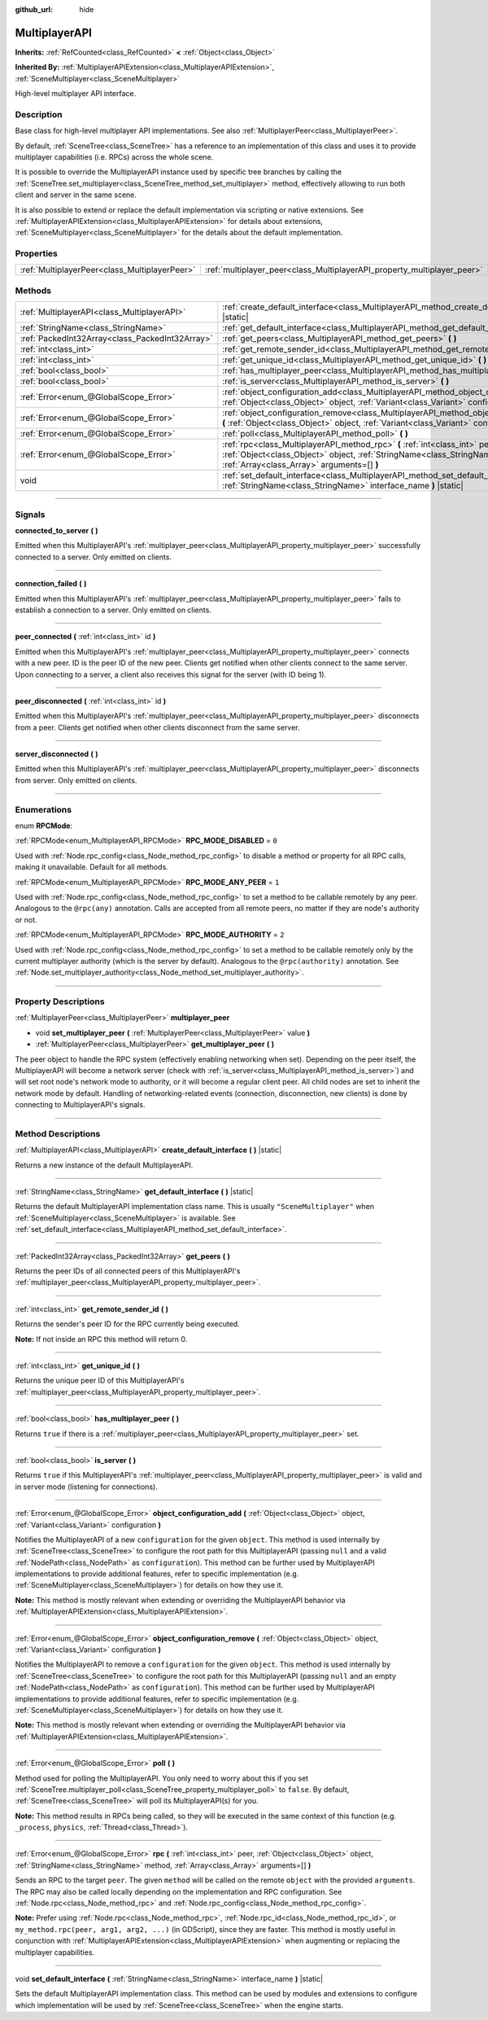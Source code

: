 :github_url: hide

.. DO NOT EDIT THIS FILE!!!
.. Generated automatically from Godot engine sources.
.. Generator: https://github.com/godotengine/godot/tree/master/doc/tools/make_rst.py.
.. XML source: https://github.com/godotengine/godot/tree/master/doc/classes/MultiplayerAPI.xml.

.. _class_MultiplayerAPI:

MultiplayerAPI
==============

**Inherits:** :ref:`RefCounted<class_RefCounted>` **<** :ref:`Object<class_Object>`

**Inherited By:** :ref:`MultiplayerAPIExtension<class_MultiplayerAPIExtension>`, :ref:`SceneMultiplayer<class_SceneMultiplayer>`

High-level multiplayer API interface.

.. rst-class:: classref-introduction-group

Description
-----------

Base class for high-level multiplayer API implementations. See also :ref:`MultiplayerPeer<class_MultiplayerPeer>`.

By default, :ref:`SceneTree<class_SceneTree>` has a reference to an implementation of this class and uses it to provide multiplayer capabilities (i.e. RPCs) across the whole scene.

It is possible to override the MultiplayerAPI instance used by specific tree branches by calling the :ref:`SceneTree.set_multiplayer<class_SceneTree_method_set_multiplayer>` method, effectively allowing to run both client and server in the same scene.

It is also possible to extend or replace the default implementation via scripting or native extensions. See :ref:`MultiplayerAPIExtension<class_MultiplayerAPIExtension>` for details about extensions, :ref:`SceneMultiplayer<class_SceneMultiplayer>` for the details about the default implementation.

.. rst-class:: classref-reftable-group

Properties
----------

.. table::
   :widths: auto

   +-----------------------------------------------+-------------------------------------------------------------------------+
   | :ref:`MultiplayerPeer<class_MultiplayerPeer>` | :ref:`multiplayer_peer<class_MultiplayerAPI_property_multiplayer_peer>` |
   +-----------------------------------------------+-------------------------------------------------------------------------+

.. rst-class:: classref-reftable-group

Methods
-------

.. table::
   :widths: auto

   +-------------------------------------------------+------------------------------------------------------------------------------------------------------------------------------------------------------------------------------------------------------------+
   | :ref:`MultiplayerAPI<class_MultiplayerAPI>`     | :ref:`create_default_interface<class_MultiplayerAPI_method_create_default_interface>` **(** **)** |static|                                                                                                 |
   +-------------------------------------------------+------------------------------------------------------------------------------------------------------------------------------------------------------------------------------------------------------------+
   | :ref:`StringName<class_StringName>`             | :ref:`get_default_interface<class_MultiplayerAPI_method_get_default_interface>` **(** **)** |static|                                                                                                       |
   +-------------------------------------------------+------------------------------------------------------------------------------------------------------------------------------------------------------------------------------------------------------------+
   | :ref:`PackedInt32Array<class_PackedInt32Array>` | :ref:`get_peers<class_MultiplayerAPI_method_get_peers>` **(** **)**                                                                                                                                        |
   +-------------------------------------------------+------------------------------------------------------------------------------------------------------------------------------------------------------------------------------------------------------------+
   | :ref:`int<class_int>`                           | :ref:`get_remote_sender_id<class_MultiplayerAPI_method_get_remote_sender_id>` **(** **)**                                                                                                                  |
   +-------------------------------------------------+------------------------------------------------------------------------------------------------------------------------------------------------------------------------------------------------------------+
   | :ref:`int<class_int>`                           | :ref:`get_unique_id<class_MultiplayerAPI_method_get_unique_id>` **(** **)**                                                                                                                                |
   +-------------------------------------------------+------------------------------------------------------------------------------------------------------------------------------------------------------------------------------------------------------------+
   | :ref:`bool<class_bool>`                         | :ref:`has_multiplayer_peer<class_MultiplayerAPI_method_has_multiplayer_peer>` **(** **)**                                                                                                                  |
   +-------------------------------------------------+------------------------------------------------------------------------------------------------------------------------------------------------------------------------------------------------------------+
   | :ref:`bool<class_bool>`                         | :ref:`is_server<class_MultiplayerAPI_method_is_server>` **(** **)**                                                                                                                                        |
   +-------------------------------------------------+------------------------------------------------------------------------------------------------------------------------------------------------------------------------------------------------------------+
   | :ref:`Error<enum_@GlobalScope_Error>`           | :ref:`object_configuration_add<class_MultiplayerAPI_method_object_configuration_add>` **(** :ref:`Object<class_Object>` object, :ref:`Variant<class_Variant>` configuration **)**                          |
   +-------------------------------------------------+------------------------------------------------------------------------------------------------------------------------------------------------------------------------------------------------------------+
   | :ref:`Error<enum_@GlobalScope_Error>`           | :ref:`object_configuration_remove<class_MultiplayerAPI_method_object_configuration_remove>` **(** :ref:`Object<class_Object>` object, :ref:`Variant<class_Variant>` configuration **)**                    |
   +-------------------------------------------------+------------------------------------------------------------------------------------------------------------------------------------------------------------------------------------------------------------+
   | :ref:`Error<enum_@GlobalScope_Error>`           | :ref:`poll<class_MultiplayerAPI_method_poll>` **(** **)**                                                                                                                                                  |
   +-------------------------------------------------+------------------------------------------------------------------------------------------------------------------------------------------------------------------------------------------------------------+
   | :ref:`Error<enum_@GlobalScope_Error>`           | :ref:`rpc<class_MultiplayerAPI_method_rpc>` **(** :ref:`int<class_int>` peer, :ref:`Object<class_Object>` object, :ref:`StringName<class_StringName>` method, :ref:`Array<class_Array>` arguments=[] **)** |
   +-------------------------------------------------+------------------------------------------------------------------------------------------------------------------------------------------------------------------------------------------------------------+
   | void                                            | :ref:`set_default_interface<class_MultiplayerAPI_method_set_default_interface>` **(** :ref:`StringName<class_StringName>` interface_name **)** |static|                                                    |
   +-------------------------------------------------+------------------------------------------------------------------------------------------------------------------------------------------------------------------------------------------------------------+

.. rst-class:: classref-section-separator

----

.. rst-class:: classref-descriptions-group

Signals
-------

.. _class_MultiplayerAPI_signal_connected_to_server:

.. rst-class:: classref-signal

**connected_to_server** **(** **)**

Emitted when this MultiplayerAPI's :ref:`multiplayer_peer<class_MultiplayerAPI_property_multiplayer_peer>` successfully connected to a server. Only emitted on clients.

.. rst-class:: classref-item-separator

----

.. _class_MultiplayerAPI_signal_connection_failed:

.. rst-class:: classref-signal

**connection_failed** **(** **)**

Emitted when this MultiplayerAPI's :ref:`multiplayer_peer<class_MultiplayerAPI_property_multiplayer_peer>` fails to establish a connection to a server. Only emitted on clients.

.. rst-class:: classref-item-separator

----

.. _class_MultiplayerAPI_signal_peer_connected:

.. rst-class:: classref-signal

**peer_connected** **(** :ref:`int<class_int>` id **)**

Emitted when this MultiplayerAPI's :ref:`multiplayer_peer<class_MultiplayerAPI_property_multiplayer_peer>` connects with a new peer. ID is the peer ID of the new peer. Clients get notified when other clients connect to the same server. Upon connecting to a server, a client also receives this signal for the server (with ID being 1).

.. rst-class:: classref-item-separator

----

.. _class_MultiplayerAPI_signal_peer_disconnected:

.. rst-class:: classref-signal

**peer_disconnected** **(** :ref:`int<class_int>` id **)**

Emitted when this MultiplayerAPI's :ref:`multiplayer_peer<class_MultiplayerAPI_property_multiplayer_peer>` disconnects from a peer. Clients get notified when other clients disconnect from the same server.

.. rst-class:: classref-item-separator

----

.. _class_MultiplayerAPI_signal_server_disconnected:

.. rst-class:: classref-signal

**server_disconnected** **(** **)**

Emitted when this MultiplayerAPI's :ref:`multiplayer_peer<class_MultiplayerAPI_property_multiplayer_peer>` disconnects from server. Only emitted on clients.

.. rst-class:: classref-section-separator

----

.. rst-class:: classref-descriptions-group

Enumerations
------------

.. _enum_MultiplayerAPI_RPCMode:

.. rst-class:: classref-enumeration

enum **RPCMode**:

.. _class_MultiplayerAPI_constant_RPC_MODE_DISABLED:

.. rst-class:: classref-enumeration-constant

:ref:`RPCMode<enum_MultiplayerAPI_RPCMode>` **RPC_MODE_DISABLED** = ``0``

Used with :ref:`Node.rpc_config<class_Node_method_rpc_config>` to disable a method or property for all RPC calls, making it unavailable. Default for all methods.

.. _class_MultiplayerAPI_constant_RPC_MODE_ANY_PEER:

.. rst-class:: classref-enumeration-constant

:ref:`RPCMode<enum_MultiplayerAPI_RPCMode>` **RPC_MODE_ANY_PEER** = ``1``

Used with :ref:`Node.rpc_config<class_Node_method_rpc_config>` to set a method to be callable remotely by any peer. Analogous to the ``@rpc(any)`` annotation. Calls are accepted from all remote peers, no matter if they are node's authority or not.

.. _class_MultiplayerAPI_constant_RPC_MODE_AUTHORITY:

.. rst-class:: classref-enumeration-constant

:ref:`RPCMode<enum_MultiplayerAPI_RPCMode>` **RPC_MODE_AUTHORITY** = ``2``

Used with :ref:`Node.rpc_config<class_Node_method_rpc_config>` to set a method to be callable remotely only by the current multiplayer authority (which is the server by default). Analogous to the ``@rpc(authority)`` annotation. See :ref:`Node.set_multiplayer_authority<class_Node_method_set_multiplayer_authority>`.

.. rst-class:: classref-section-separator

----

.. rst-class:: classref-descriptions-group

Property Descriptions
---------------------

.. _class_MultiplayerAPI_property_multiplayer_peer:

.. rst-class:: classref-property

:ref:`MultiplayerPeer<class_MultiplayerPeer>` **multiplayer_peer**

.. rst-class:: classref-property-setget

- void **set_multiplayer_peer** **(** :ref:`MultiplayerPeer<class_MultiplayerPeer>` value **)**
- :ref:`MultiplayerPeer<class_MultiplayerPeer>` **get_multiplayer_peer** **(** **)**

The peer object to handle the RPC system (effectively enabling networking when set). Depending on the peer itself, the MultiplayerAPI will become a network server (check with :ref:`is_server<class_MultiplayerAPI_method_is_server>`) and will set root node's network mode to authority, or it will become a regular client peer. All child nodes are set to inherit the network mode by default. Handling of networking-related events (connection, disconnection, new clients) is done by connecting to MultiplayerAPI's signals.

.. rst-class:: classref-section-separator

----

.. rst-class:: classref-descriptions-group

Method Descriptions
-------------------

.. _class_MultiplayerAPI_method_create_default_interface:

.. rst-class:: classref-method

:ref:`MultiplayerAPI<class_MultiplayerAPI>` **create_default_interface** **(** **)** |static|

Returns a new instance of the default MultiplayerAPI.

.. rst-class:: classref-item-separator

----

.. _class_MultiplayerAPI_method_get_default_interface:

.. rst-class:: classref-method

:ref:`StringName<class_StringName>` **get_default_interface** **(** **)** |static|

Returns the default MultiplayerAPI implementation class name. This is usually ``"SceneMultiplayer"`` when :ref:`SceneMultiplayer<class_SceneMultiplayer>` is available. See :ref:`set_default_interface<class_MultiplayerAPI_method_set_default_interface>`.

.. rst-class:: classref-item-separator

----

.. _class_MultiplayerAPI_method_get_peers:

.. rst-class:: classref-method

:ref:`PackedInt32Array<class_PackedInt32Array>` **get_peers** **(** **)**

Returns the peer IDs of all connected peers of this MultiplayerAPI's :ref:`multiplayer_peer<class_MultiplayerAPI_property_multiplayer_peer>`.

.. rst-class:: classref-item-separator

----

.. _class_MultiplayerAPI_method_get_remote_sender_id:

.. rst-class:: classref-method

:ref:`int<class_int>` **get_remote_sender_id** **(** **)**

Returns the sender's peer ID for the RPC currently being executed.

\ **Note:** If not inside an RPC this method will return 0.

.. rst-class:: classref-item-separator

----

.. _class_MultiplayerAPI_method_get_unique_id:

.. rst-class:: classref-method

:ref:`int<class_int>` **get_unique_id** **(** **)**

Returns the unique peer ID of this MultiplayerAPI's :ref:`multiplayer_peer<class_MultiplayerAPI_property_multiplayer_peer>`.

.. rst-class:: classref-item-separator

----

.. _class_MultiplayerAPI_method_has_multiplayer_peer:

.. rst-class:: classref-method

:ref:`bool<class_bool>` **has_multiplayer_peer** **(** **)**

Returns ``true`` if there is a :ref:`multiplayer_peer<class_MultiplayerAPI_property_multiplayer_peer>` set.

.. rst-class:: classref-item-separator

----

.. _class_MultiplayerAPI_method_is_server:

.. rst-class:: classref-method

:ref:`bool<class_bool>` **is_server** **(** **)**

Returns ``true`` if this MultiplayerAPI's :ref:`multiplayer_peer<class_MultiplayerAPI_property_multiplayer_peer>` is valid and in server mode (listening for connections).

.. rst-class:: classref-item-separator

----

.. _class_MultiplayerAPI_method_object_configuration_add:

.. rst-class:: classref-method

:ref:`Error<enum_@GlobalScope_Error>` **object_configuration_add** **(** :ref:`Object<class_Object>` object, :ref:`Variant<class_Variant>` configuration **)**

Notifies the MultiplayerAPI of a new ``configuration`` for the given ``object``. This method is used internally by :ref:`SceneTree<class_SceneTree>` to configure the root path for this MultiplayerAPI (passing ``null`` and a valid :ref:`NodePath<class_NodePath>` as ``configuration``). This method can be further used by MultiplayerAPI implementations to provide additional features, refer to specific implementation (e.g. :ref:`SceneMultiplayer<class_SceneMultiplayer>`) for details on how they use it.

\ **Note:** This method is mostly relevant when extending or overriding the MultiplayerAPI behavior via :ref:`MultiplayerAPIExtension<class_MultiplayerAPIExtension>`.

.. rst-class:: classref-item-separator

----

.. _class_MultiplayerAPI_method_object_configuration_remove:

.. rst-class:: classref-method

:ref:`Error<enum_@GlobalScope_Error>` **object_configuration_remove** **(** :ref:`Object<class_Object>` object, :ref:`Variant<class_Variant>` configuration **)**

Notifies the MultiplayerAPI to remove a ``configuration`` for the given ``object``. This method is used internally by :ref:`SceneTree<class_SceneTree>` to configure the root path for this MultiplayerAPI (passing ``null`` and an empty :ref:`NodePath<class_NodePath>` as ``configuration``). This method can be further used by MultiplayerAPI implementations to provide additional features, refer to specific implementation (e.g. :ref:`SceneMultiplayer<class_SceneMultiplayer>`) for details on how they use it.

\ **Note:** This method is mostly relevant when extending or overriding the MultiplayerAPI behavior via :ref:`MultiplayerAPIExtension<class_MultiplayerAPIExtension>`.

.. rst-class:: classref-item-separator

----

.. _class_MultiplayerAPI_method_poll:

.. rst-class:: classref-method

:ref:`Error<enum_@GlobalScope_Error>` **poll** **(** **)**

Method used for polling the MultiplayerAPI. You only need to worry about this if you set :ref:`SceneTree.multiplayer_poll<class_SceneTree_property_multiplayer_poll>` to ``false``. By default, :ref:`SceneTree<class_SceneTree>` will poll its MultiplayerAPI(s) for you.

\ **Note:** This method results in RPCs being called, so they will be executed in the same context of this function (e.g. ``_process``, ``physics``, :ref:`Thread<class_Thread>`).

.. rst-class:: classref-item-separator

----

.. _class_MultiplayerAPI_method_rpc:

.. rst-class:: classref-method

:ref:`Error<enum_@GlobalScope_Error>` **rpc** **(** :ref:`int<class_int>` peer, :ref:`Object<class_Object>` object, :ref:`StringName<class_StringName>` method, :ref:`Array<class_Array>` arguments=[] **)**

Sends an RPC to the target ``peer``. The given ``method`` will be called on the remote ``object`` with the provided ``arguments``. The RPC may also be called locally depending on the implementation and RPC configuration. See :ref:`Node.rpc<class_Node_method_rpc>` and :ref:`Node.rpc_config<class_Node_method_rpc_config>`.

\ **Note:** Prefer using :ref:`Node.rpc<class_Node_method_rpc>`, :ref:`Node.rpc_id<class_Node_method_rpc_id>`, or ``my_method.rpc(peer, arg1, arg2, ...)`` (in GDScript), since they are faster. This method is mostly useful in conjunction with :ref:`MultiplayerAPIExtension<class_MultiplayerAPIExtension>` when augmenting or replacing the multiplayer capabilities.

.. rst-class:: classref-item-separator

----

.. _class_MultiplayerAPI_method_set_default_interface:

.. rst-class:: classref-method

void **set_default_interface** **(** :ref:`StringName<class_StringName>` interface_name **)** |static|

Sets the default MultiplayerAPI implementation class. This method can be used by modules and extensions to configure which implementation will be used by :ref:`SceneTree<class_SceneTree>` when the engine starts.

.. |virtual| replace:: :abbr:`virtual (This method should typically be overridden by the user to have any effect.)`
.. |const| replace:: :abbr:`const (This method has no side effects. It doesn't modify any of the instance's member variables.)`
.. |vararg| replace:: :abbr:`vararg (This method accepts any number of arguments after the ones described here.)`
.. |constructor| replace:: :abbr:`constructor (This method is used to construct a type.)`
.. |static| replace:: :abbr:`static (This method doesn't need an instance to be called, so it can be called directly using the class name.)`
.. |operator| replace:: :abbr:`operator (This method describes a valid operator to use with this type as left-hand operand.)`
